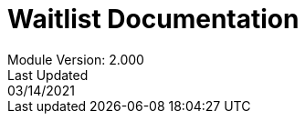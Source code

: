 :title-page:
= Waitlist Documentation
Module Version: 2.000
Last Updated: 03/14/2021
:toc:
:toclevels: 3

